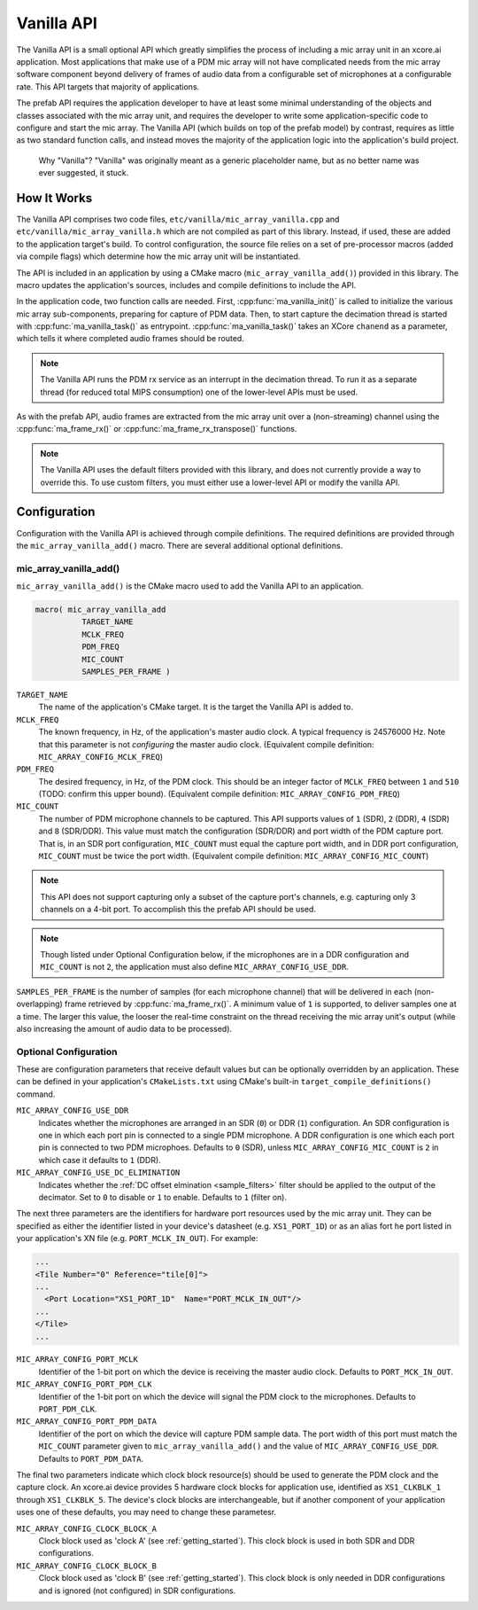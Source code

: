 .. _vanilla_api:

Vanilla API
###########

The Vanilla API is a small optional API which greatly simplifies the process of
including a mic array unit in an xcore.ai application. Most applications that
make use of a PDM mic array will not have complicated needs from the mic array
software component beyond delivery of frames of audio data from a configurable
set of microphones at a configurable rate. This API targets that majority of 
applications. 

The prefab API requires the application developer to have at least some
minimal understanding of the objects and classes associated with the mic array
unit, and requires the developer to write some application-specific code to
configure and start the mic array. The Vanilla API (which builds on top of the
prefab model) by contrast, requires as little as two standard function calls,
and instead moves the majority of the application logic into the application's
build project.

    Why "Vanilla"? "Vanilla" was originally meant as a generic placeholder name,
    but as no better name was ever suggested, it stuck.

How It Works
============

The Vanilla API comprises two code files, ``etc/vanilla/mic_array_vanilla.cpp``
and ``etc/vanilla/mic_array_vanilla.h`` which are not compiled as part of this
library. Instead, if used, these are added to the application target's build. To
control configuration, the source file relies on a set of pre-processor macros
(added via compile flags) which determine how the mic array unit will be
instantiated.

The API is included in an application by using a CMake macro
(``mic_array_vanilla_add()``) provided in this library. The macro updates the 
application's sources, includes and compile definitions to include the API.

In the application code, two function calls are needed. First,
:cpp:func:`ma_vanilla_init()` is called to initialize the various mic array
sub-components, preparing for capture of PDM data. Then, to start capture the
decimation thread is started with :cpp:func:`ma_vanilla_task()` as entrypoint.
:cpp:func:`ma_vanilla_task()` takes an XCore ``chanend`` as a parameter, which
tells it where completed audio frames should be routed.

.. note::
  The Vanilla API runs the PDM rx service as an interrupt in the decimation
  thread. To run it as a separate thread (for reduced total MIPS consumption)
  one of the lower-level APIs must be used.

As with the prefab API, audio frames are extracted from the mic array unit over
a (non-streaming) channel using the :cpp:func:`ma_frame_rx()` or
:cpp:func:`ma_frame_rx_transpose()` functions.

.. note::
  The Vanilla API uses the default filters provided with this library, 
  and does not currently provide a way to override this. To use custom filters, 
  you must either use a lower-level API or modify the vanilla API.

Configuration
=============

Configuration with the Vanilla API is achieved through compile definitions. The
required definitions are provided through the ``mic_array_vanilla_add()`` macro.
There are several additional optional definitions.

mic_array_vanilla_add()
-----------------------

``mic_array_vanilla_add()`` is the CMake macro used to add the Vanilla API to an
application. 

.. code-block:: cmake

  macro( mic_array_vanilla_add
            TARGET_NAME
            MCLK_FREQ 
            PDM_FREQ
            MIC_COUNT
            SAMPLES_PER_FRAME )

``TARGET_NAME`` 
  The name of the application's CMake target. It is the target the Vanilla API
  is added to.

``MCLK_FREQ``
  The known frequency, in Hz, of the application's master audio clock. A typical
  frequency is 24576000 Hz. Note that this parameter is not *configuring* the
  master audio clock. (Equivalent compile definition:
  ``MIC_ARRAY_CONFIG_MCLK_FREQ``)

``PDM_FREQ`` 
  The desired frequency, in Hz, of the PDM clock. This should be an integer
  factor of ``MCLK_FREQ`` between ``1`` and ``510`` (TODO: confirm this upper
  bound). (Equivalent compile definition: ``MIC_ARRAY_CONFIG_PDM_FREQ``)

``MIC_COUNT``
  The number of PDM microphone channels to be captured. This API supports values
  of ``1`` (SDR), ``2`` (DDR), ``4`` (SDR) and ``8`` (SDR/DDR). This value must
  match the configuration (SDR/DDR) and port width of the PDM capture port. That
  is, in an SDR port configuration, ``MIC_COUNT`` must equal the capture port
  width, and in DDR port configuration, ``MIC_COUNT`` must be twice the port
  width. (Equivalent compile definition: ``MIC_ARRAY_CONFIG_MIC_COUNT``)

.. note::
    This API does not support capturing only a subset of the capture port's 
    channels, e.g. capturing only 3 channels on a 4-bit port. To accomplish this
    the prefab API should be used.

.. note::
    Though listed under Optional Configuration below, if the microphones are in
    a DDR configuration and ``MIC_COUNT`` is not ``2``, the application must 
    also define ``MIC_ARRAY_CONFIG_USE_DDR``.

``SAMPLES_PER_FRAME`` is the number of samples (for each microphone channel)
that will be delivered in each (non-overlapping) frame retrieved by
:cpp:func:`ma_frame_rx()`. A minimum value of ``1`` is supported, to deliver
samples one at a time. The larger this value, the looser the real-time
constraint on the thread receiving the mic array unit's output (while also
increasing the amount of audio data to be processed).

Optional Configuration
----------------------

These are configuration parameters that receive default values but can be
optionally overridden by an application. These can be defined in your
application's ``CMakeLists.txt`` using CMake's built-in
``target_compile_definitions()`` command.


``MIC_ARRAY_CONFIG_USE_DDR``
  Indicates whether the microphones are arranged in an SDR (``0``) or DDR 
  (``1``) configuration. An SDR configuration is one in which each port pin is
  connected to a single PDM microphone. A DDR configuration is one which each 
  port pin is connected to two PDM microphoes. Defaults to ``0`` (SDR), unless
  ``MIC_ARRAY_CONFIG_MIC_COUNT`` is ``2`` in which case it defaults to ``1`` 
  (DDR).


``MIC_ARRAY_CONFIG_USE_DC_ELIMINATION``
  Indicates whether the :ref:`DC offset elmination <sample_filters>` filter 
  should be applied to the output of the decimator. Set to ``0`` to disable or
  ``1`` to enable. Defaults to ``1`` (filter on).

The next three parameters are the identifiers for hardware port resources used
by the mic array unit. They can be specified as either the identifier listed in
your device's datasheet (e.g. ``XS1_PORT_1D``) or as an alias fort he port 
listed in your application's XN file (e.g. ``PORT_MCLK_IN_OUT``). For example:

.. code-block:: xml

    ...
    <Tile Number="0" Reference="tile[0]">
    ...
      <Port Location="XS1_PORT_1D"  Name="PORT_MCLK_IN_OUT"/>
    ...
    </Tile>
    ...

``MIC_ARRAY_CONFIG_PORT_MCLK``
  Identifier of the 1-bit port on which the device is receiving the master audio
  clock. Defaults to ``PORT_MCK_IN_OUT``.


``MIC_ARRAY_CONFIG_PORT_PDM_CLK``
  Identifier of the 1-bit port on which the device will signal the PDM clock to
  the microphones. Defaults to ``PORT_PDM_CLK``.

``MIC_ARRAY_CONFIG_PORT_PDM_DATA``
  Identifier of the port on which the device will capture PDM sample data. The
  port width of this port must match the ``MIC_COUNT`` parameter given to
  ``mic_array_vanilla_add()`` and the value of ``MIC_ARRAY_CONFIG_USE_DDR``.
  Defaults to ``PORT_PDM_DATA``.

The final two parameters indicate which clock block resource(s) should be used
to generate the PDM clock and the capture clock. An xcore.ai device provides 5
hardware clock blocks for application use, identified as ``XS1_CLKBLK_1``
through ``XS1_CLKBLK_5``. The device's clock blocks are interchangeable, but if
another component of your application uses one of these defaults, you may need
to change these parametesr.

``MIC_ARRAY_CONFIG_CLOCK_BLOCK_A``
  Clock block used as 'clock A' (see :ref:`getting_started`). This clock block
  is used in both SDR and DDR configurations.

``MIC_ARRAY_CONFIG_CLOCK_BLOCK_B``
  Clock block used as 'clock B' (see :ref:`getting_started`). This clock block
  is only needed in DDR configurations and is ignored (not configured) in SDR
  configurations.


